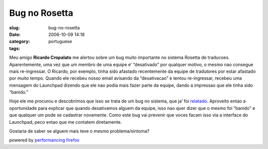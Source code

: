 Bug no Rosetta
##############
:slug: bug-no-rosetta
:date: 2006-10-09 14:18
:category:
:tags: portuguese

Meu amigo **Ricardo Cropalato** me alertou sobre um bug muito importante
no sistema Rosetta de traducoes. Aparentemente, uma vez que um membro de
uma equipe e’ “desativado” por qualquer motivo, o mesmo nao consegue
mais re-ingressar. O Ricardo, por exemplo, tinha sido afastado
recentemente da equipe de tradutores por estar afastado por muito tempo.
Quando ele recebeu nosso email avisando da “desativacao” e tentou
re-ingressar, recebeu uma mensagem do Launchpad dizendo que ele nao
podia mais fazer parte da equipe, dando a impressao que ele tinha sido
“banido.”

Hoje ele me procurou e descobrimos que isso se trata de um bug no
sistema, que ja’ foi
`relatado <https://launchpad.net/products/launchpad/+bug/5997>`__.
Aproveito entao a oportunidade para explicar que quando desativamos
alguem da equipe, isso nao quer dizer que o mesmo foi “banido” e que
qualquer um pode se cadastrar novamente. Como este bug vai prevenir que
voces facam isso via a interface do Launchpad, peco entao que me
contatem diretamente.

Gostaria de saber se alguem mais teve o mesmo problema/sintoma?

powered by `performancing firefox <http://performancing.com/firefox>`__
